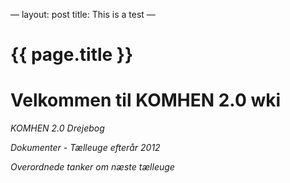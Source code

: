 ---
layout: post
title: This is a test
---

* {{ page.title }} 

* Velkommen til KOMHEN 2.0 wki

[[drejebog.org][KOMHEN 2.0 Drejebog]]

[[docs.org][Dokumenter - Tælleuge efterår 2012]]

[[meta.org][Overordnede tanker om næste tælleuge]]
